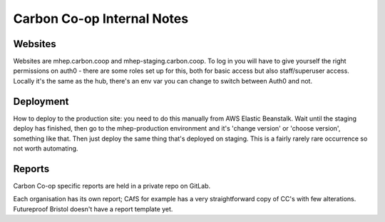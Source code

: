 Carbon Co-op Internal Notes
===========================

Websites
--------

Websites are mhep.carbon.coop and mhep-staging.carbon.coop. To log in
you will have to give yourself the right permissions on auth0 - there
are some roles set up for this, both for basic access but also
staff/superuser access. Locally it's the same as the hub, there's an env
var you can change to switch between Auth0 and not.

Deployment
----------

How to deploy to the production site: you need to do this manually from
AWS Elastic Beanstalk. Wait until the staging deploy has finished, then
go to the mhep-production environment and it's 'change version' or
'choose version', something like that. Then just deploy the same thing
that's deployed on staging.  This is a fairly rarely rare occurrence so
not worth automating.

Reports
-------

Carbon Co-op specific reports are held in a private repo on GitLab.

Each organisation has its own report; CAfS for example has a very
straightforward copy of CC's with few alterations. Futureproof Bristol
doesn't have a report template yet.
